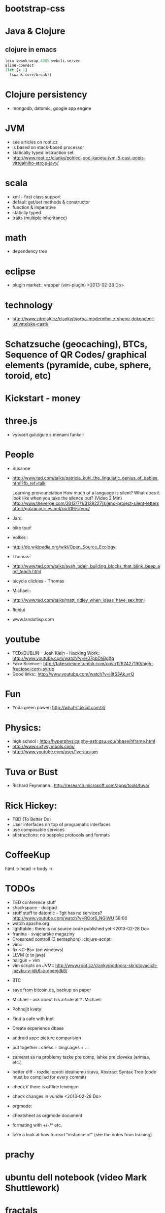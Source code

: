 * bootstrap-css

* Java & Clojure
** clojure in emacs
#+BEGIN_SRC clojure
lein swank-wrap 4005 webcli.server
slime-connect
(let [x 1]
  (swank.core/break))
#+END_SRC

* Clojure persistency
  + mongodb, datomic, google app engine

* JVM
  + see articles on root.cz
  + is based on stack-based processor
  + statically typed instruction set
  + http://www.root.cz/clanky/pohled-pod-kapotu-jvm-5-cast-popis-virtualniho-stroje-javy/

* scala
  + xml - first class support
  + default get/set methods & constructor
  + function & imperative
  + staticlly typed
  + traits (multiple inheritance)

* math
  + dependency tree

* eclipse
  + plugin market::  vrapper (vim-plugin) <2013-02-28 Do>

* technology
  + http://www.zdrojak.cz/clanky/tvorba-moderniho-e-shopu-dokonceni-uzivatelske-casti/

* Schatzsuche (geocaching), BTCs, Sequence of QR Codes/ graphical elements (pyramide, cube, sphere, toroid, etc)

* Kickstart - money

* three.js
  + vytvorit gulu/gule s menami funkcii

* People
  + Susanne
  - http://www.ted.com/talks/patricia_kuhl_the_linguistic_genius_of_babies.html?fb_ref=talk

    Learning pronounciation
    How much of a language is silent? What does it look like when you take the silence out? (Video 2 Min)
    http://www.theverge.com/2012/7/1/3129227/silenc-project-silent-letters
    http://golancourses.net/ciid/19/silenc/

  + Jan::
  - bike tour!

  + Volker::
  - http://de.wikipedia.org/wiki/Open_Source_Ecology

  + Thomas::
  - http://www.ted.com/talks/ayah_bdeir_building_blocks_that_blink_beep_and_teach.html
  - bicycle clickies - Thomas

  + Michael::
  - http://www.ted.com/talks/matt_ridley_when_ideas_have_sex.html
  - fluidui
  - www.landoflisp.com

* youtube
  + TEDxDUBLIN - Josh Klein - Hacking Work:: http://www.youtube.com/watch?v=H07pbDhBgXg
  + Fake Science:: http://fakescience.tumblr.com/post/1292427190/high-fructose-corn-syrup
  + Good links:: http://www.youtube.com/watch?v=i8t53Ak_yrQ

* Fun
  + Yoda green power: http://what-if.xkcd.com/3/

* Physics:
  + high school : http://hyperphysics.phy-astr.gsu.edu/hbase/hframe.html
  + http://www.sixtysymbols.com/
  + http://www.youtube.com/user/1veritasium


* Tuva or Bust
  + Richard Feynmann:: http://research.microsoft.com/apps/tools/tuva/

* Rick Hickey:
  + TBD (To Better Do)
  - User interfaces on top of programatic interfaces
  - use composable services
  - abstractions; no bespoke protocols and formats


* CoffeeKup
  html ->
    head ->
        body ->

* TODOs
  + TED conference stuff
  + shackspace - docpad
  + stuff stuff to datomic - ?git has no services? http://www.youtube.com/watch?v=ROor6_NGIWU 58:00
  + watch apache.org
  + lighttable:: there is no source code published yet <2013-02-28 Do>
  + franina - svajciarske magaziny
  + Crossroad controll (3 semaphors)                                                      :clojure-script:
  + vim::
  - fix <C-Bs> (on windows)
  - LLVM (c to java)
  - nailgun + vim
  - vim scripts on JVM:: http://www.root.cz/clanky/podpora-skriptovacich-jazyku-v-jdk6-a-openjdk6/


  + BTC
  - save from bitcoin.de, backup on paper
  - Michael - ask about his article at ?                                              :Michael:

  + Pohnojit kvety
  + Find a cafe with Inet
  + Create experience dbase
  + android app:: picture comparision
  + put together:: chess + languages + ...
  + zamerat sa na problemy tazke pre comp, lahke pre cloveka (arimaa, etc.)
  + better diff - rozdiel oproti idealnemu stavu, Abstract Syntax Tree (code must be compiled for every commit)
  + check if there is offline leiningen
  + check changes in vundle <2013-02-28 Do>
  + orgmode:
  - cheatsheet as orgmode document
  - formating with +/-/* etc.

  + take a look at how to read "instance of" (see the notes from training)


* prachy

* ubuntu dell notebook (video Mark Shuttlework)

* fractals

* google summer of code - prilis orientovane na konkretne projekty

* hierarchical data format
  + orgmode may be it?

* sync files across computers:
  + sugar sync
  + dropbox
  + ubuntu one doesn't work well

* time bank

* http://www.sme.sk/c/6414188/oprav-mi-bicykel-a-ja-ta-naucim-tancovat.html

* facebook: upload fotos

* reddit, kickstarter

* emacs
  + folding
  + org-mode: Kurt Schwer - RT 3 - emacs part 3 - org-mode and babel
  + install anything
  + linum relative numbers
  + M-1 3 C-n - scroll down 13 lines
  + macros
  + email: inbox too big
  + magit: username, password


* dokaz identity bez udania mena

* org mode - tagging                            :org:

| col1    | col2          |
|---------+---------------|
| content | other content |
|         |               |

#+BEGIN_SRC sh :exports both
echo "Hello World" # C-c - evaluate code
#+END_SRC

#+RESULTS:
: Hello World


#+BEGIN_SRC python
return "Hello from python"
#+END_SRC

#+RESULTS:
: Hello from python

** compare 2 bitmaps
#+BEGIN_SRC
// http://stackoverflow.com/questions/10487152/comparing-two-images-for-motion-detecting-purposes
private int returnCountOfDifferentPixels(String pic1, String pic2) {
        Bitmap i1 = loadBitmap(pic1);
        Bitmap i2 = loadBitmap(pic2);

        int count=0;
        for (int y = 0; y < i1.getHeight(); ++y)
               for (int x = 0; x < i1.getWidth(); ++x)
                    if (i1.getPixel(x, y) != i2.getPixel(x, y)) {
                        count++;
                    }
        return count;
    }
#+END_SRC

